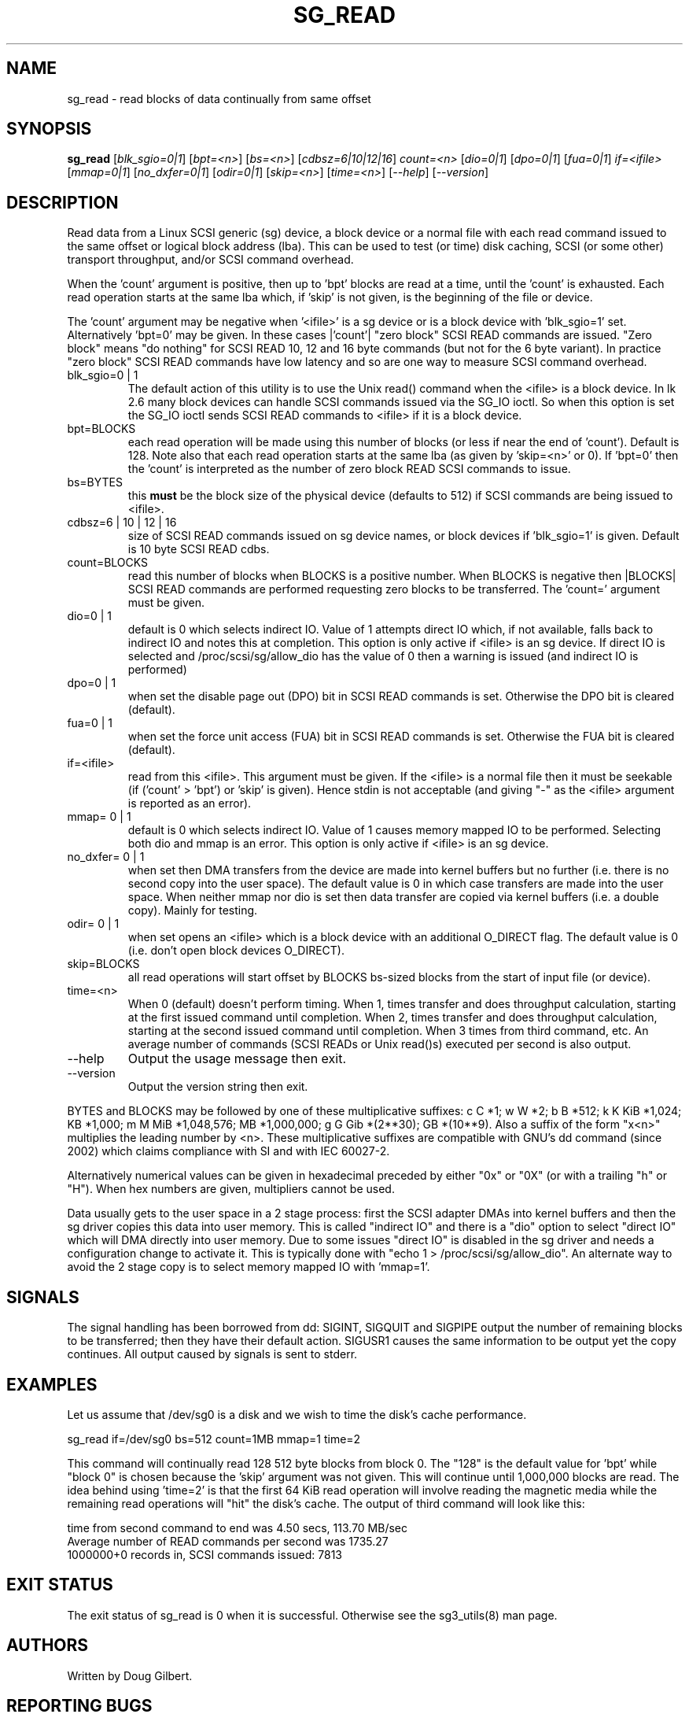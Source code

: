 .TH SG_READ "8" "July 2006" "sg3_utils-1.21" SG3_UTILS
.SH NAME
sg_read \- read blocks of data continually from same offset
.SH SYNOPSIS
.B sg_read
[\fIblk_sgio=0|1\fR] [\fIbpt=<n>\fR] [\fIbs=<n>\fR] [\fIcdbsz=6|10|12|16\fR]
\fIcount=<n>\fR [\fIdio=0|1\fR] [\fIdpo=0|1\fR] [\fIfua=0|1\fR]
\fIif=<ifile>\fR [\fImmap=0|1\fR] [\fIno_dxfer=0|1\fR] [\fIodir=0|1\fR]
[\fIskip=<n>\fR] [\fItime=<n>\fR] [\fI--help\fR] [\fI--version\fR]
.SH DESCRIPTION
.\" Add any additional description here
.PP
Read data from a Linux SCSI generic (sg) device, a block device or
a normal file with each read command issued to the same offset or
logical block address (lba). This can be used to test (or time) disk
caching, SCSI (or some other) transport throughput, and/or SCSI
command overhead.
.PP
When the 'count' argument is positive, then up to 'bpt' blocks are read
at a time, until the 'count' is exhausted. Each read operation
starts at the same lba which, if 'skip' is not given, is the beginning
of the file or device.
.PP
The 'count' argument may be negative when '<ifile>' is a sg device
or is a block device with 'blk_sgio=1' set. Alternatively 'bpt=0'
may be given. In these cases |'count'| "zero block" SCSI READ commands
are issued. "Zero block" means "do nothing" for SCSI READ 10, 12 and
16 byte commands (but not for the 6 byte variant). In practice "zero
block" SCSI READ commands have low latency and so are one way to measure
SCSI command overhead.
.TP
blk_sgio=0 | 1
The default action of this utility is to use the Unix read() command when
the <ifile> is a block device. In lk 2.6 many block devices can handle
SCSI commands issued via the SG_IO ioctl. So when this option is set
the SG_IO ioctl sends SCSI READ commands to <ifile> if it is a block
device.
.TP
bpt=BLOCKS
each read operation will be made using this number of blocks (or less if 
near the end of 'count'). Default is 128. Note also that each read
operation starts at the same lba (as given by 'skip=<n>' or 0). If 'bpt=0'
then the 'count' is interpreted as the number of zero block READ SCSI
commands to issue.
.TP
bs=BYTES
this
.B must
be the block size of the physical device (defaults to 512) if SCSI commands
are being issued to <ifile>.
.TP
cdbsz=6 | 10 | 12 | 16
size of SCSI READ commands issued on sg device names, or block devices
if 'blk_sgio=1' is given. Default is 10 byte SCSI READ cdbs.
.TP
count=BLOCKS
read this number of blocks when BLOCKS is a positive number. When BLOCKS is
negative then |BLOCKS| SCSI READ commands are performed requesting zero blocks
to be transferred. The 'count=' argument must be given.
.TP
dio=0 | 1
default is 0 which selects indirect IO. Value of 1 attempts direct
IO which, if not available, falls back to indirect IO and notes this
at completion. This option is only active if <ifile> is an sg device.
If direct IO is selected and /proc/scsi/sg/allow_dio
has the value of 0 then a warning is issued (and indirect IO is performed)
.TP
dpo=0 | 1
when set the disable page out (DPO) bit in SCSI READ commands is set.
Otherwise the DPO bit is cleared (default).
.TP
fua=0 | 1
when set the force unit access (FUA) bit in SCSI READ commands is set.
Otherwise the FUA bit is cleared (default).
.TP
if=<ifile>
read from this <ifile>. This argument must be given. If the <ifile> is a
normal file then it must be seekable (if ('count' > 'bpt') or 'skip' is
given). Hence stdin is not acceptable (and giving "-" as the <ifile>
argument is reported as an error).
.TP
mmap= 0 | 1
default is 0 which selects indirect IO. Value of 1 causes memory mapped
IO to be performed. Selecting both dio and mmap is an error. This option
is only active if <ifile> is an sg device.
.TP
no_dxfer= 0 | 1
when set then DMA transfers from the device are made into kernel buffers
but no further (i.e. there is no second copy into the user space). The
default value is 0 in which case transfers are made into the user space.
When neither mmap nor dio is set then data transfer are copied via
kernel buffers (i.e. a double copy). Mainly for testing.
.TP
odir= 0 | 1
when set opens an <ifile> which is a block device with an additional
O_DIRECT flag. The default value is 0 (i.e. don't open block devices
O_DIRECT).
.TP
skip=BLOCKS
all read operations will start offset by BLOCKS bs-sized blocks 
from the start of input file (or device).
.TP
time=<n>
When 0 (default) doesn't perform timing.
When 1, times transfer and does throughput calculation, starting at the
first issued command until completion. When 2, times transfer and does 
throughput calculation, starting at the second issued command until 
completion. When 3 times from third command, etc. An average number of
commands (SCSI READs or Unix read()s) executed per second is also
output.
.TP
--help
Output the usage message then exit.
.TP
--version
Output the version string then exit.
.PP
BYTES and BLOCKS may be followed by one of these multiplicative suffixes:
c C *1; w W *2; b B *512; k K KiB *1,024; KB *1,000; m M MiB *1,048,576;
MB *1,000,000; g G Gib *(2**30); GB *(10**9). Also a suffix of
the form "x<n>" multiplies the leading number by <n>. These multiplicative
suffixes are compatible with GNU's dd command (since 2002) which claims
compliance with SI and with IEC 60027-2.
.PP
Alternatively numerical values can be given in hexadecimal preceded by
either "0x" or "0X" (or with a trailing "h" or "H"). When hex numbers are
given, multipliers cannot be used.
.PP
Data usually gets to the user space in a 2 stage process: first the
SCSI adapter DMAs into kernel buffers and then the sg driver copies
this data into user memory.
This is called "indirect IO" and there is a "dio" option to select
"direct IO" which will DMA directly into user memory. Due to some
issues "direct IO" is disabled in the sg driver and needs a 
configuration change to activate it. This is typically done with
"echo 1 > /proc/scsi/sg/allow_dio". An alternate way to avoid the
2 stage copy is to select memory mapped IO with 'mmap=1'.
.SH SIGNALS
The signal handling has been borrowed from dd: SIGINT, SIGQUIT and
SIGPIPE output the number of remaining blocks to be transferred;
then they have their default action.
SIGUSR1 causes the same information to be output yet the copy continues.
All output caused by signals is sent to stderr.
.SH EXAMPLES
.PP
Let us assume that /dev/sg0 is a disk and we wish to time the disk's
cache performance.
.PP
   sg_read if=/dev/sg0 bs=512 count=1MB mmap=1 time=2
.PP
This command will continually read 128  512 byte blocks from block 0. 
The "128" is the default value for 'bpt' while "block 0" is chosen 
because the 'skip' argument was not given. This will continue until 
1,000,000 blocks are read. The idea behind using 'time=2' is that the 
first 64 KiB read operation will involve reading the magnetic media
while the remaining read operations will "hit" the disk's cache. The 
output of third command will look like this:
.PP
  time from second command to end was 4.50 secs, 113.70 MB/sec
.br
  Average number of READ commands per second was 1735.27
.br
  1000000+0 records in, SCSI commands issued: 7813
.SH EXIT STATUS
The exit status of sg_read is 0 when it is successful. Otherwise see
the sg3_utils(8) man page.
.SH AUTHORS
Written by Doug Gilbert.
.SH "REPORTING BUGS"
Report bugs to <dgilbert at interlog dot com>.
.SH COPYRIGHT
Copyright \(co 2000-2006 Douglas Gilbert
.br
This software is distributed under the GPL version 2. There is NO
warranty; not even for MERCHANTABILITY or FITNESS FOR A PARTICULAR PURPOSE.
.SH "SEE ALSO"
To time streaming media read or write time see
.B sg_dd
is in the sg3_utils package. The lmbench package contains
.B lmdd
which is also interesting.
.B raw(8), dd(1)
